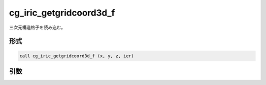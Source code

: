 cg_iric_getgridcoord3d_f
========================

三次元構造格子を読み込む。

形式
----
.. code-block:: fortran

   call cg_iric_getgridcoord3d_f (x, y, z, ier)

引数
----

.. csv-table:: cg_iric_getgridcoord3d_f の引数
   :file: cg_iric_getgridcoord3d_f_args.csv
   :header-rows: 1

